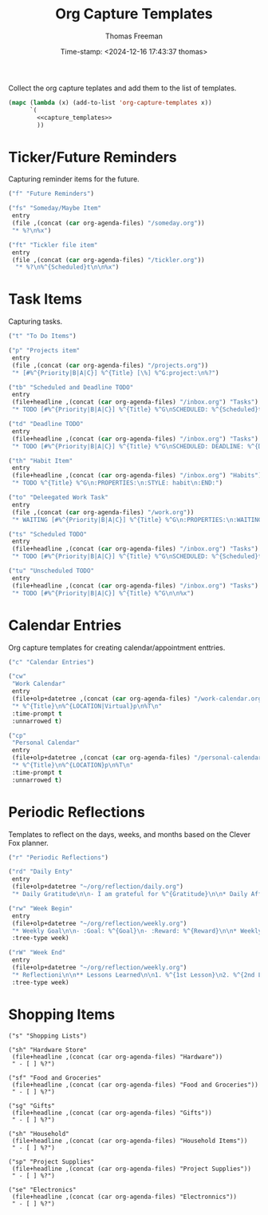  # -*-eval: (add-hook 'after-save-hook (lambda ()(org-babel-tangle)) nil t);-*-
 
#+title:  Org Capture Templates
#+author: Thomas Freeman
#+date: Time-stamp: <2024-12-16 17:43:37 thomas>
#+description: A series of org capture templates for org mode.


Collect the org capture teplates and add them to the list of templates.
#+begin_src emacs-lisp :comments org :noweb yes :tangle yes
  (mapc (lambda (x) (add-to-list 'org-capture-templates x)) 
        `(
          <<capture_templates>>
          ))
#+end_src

* Ticker/Future Reminders

Capturing reminder items for the future.
#+begin_src emacs-lisp :noweb-ref capture_templates
  ("f" "Future Reminders")

  ("fs" "Someday/Maybe Item"
   entry
   (file ,(concat (car org-agenda-files) "/someday.org"))
   "* %?\n%x")

  ("ft" "Tickler file item"
   entry
   (file ,(concat (car org-agenda-files) "/tickler.org"))
    "* %?\n%^{Scheduled}t\n\n%x")
#+end_src

*  Task Items

Capturing tasks.
#+begin_src emacs-lisp :noweb-ref capture_templates
  ("t" "To Do Items")

  ("p" "Projects item"
   entry
   (file ,(concat (car org-agenda-files) "/projects.org"))
   "* [#%^{Priority|B|A|C}] %^{Title} [\%] %^G:project:\n%?")

  ("tb" "Scheduled and Deadline TODO"
   entry
   (file+headline ,(concat (car org-agenda-files) "/inbox.org") "Tasks")
   "* TODO [#%^{Priority|B|A|C}] %^{Title} %^G\nSCHEDULED: %^{Scheduled}t DEADLINE: %^{Deadline}t\n %(my/org-contacts)")

  ("td" "Deadline TODO"
   entry
   (file+headline ,(concat (car org-agenda-files) "/inbox.org") "Tasks")
   "* TODO [#%^{Priority|B|A|C}] %^{Title} %^G\nSCHEDULED: DEADLINE: %^{Deadline}t\n%x")

  ("th" "Habit Item"
   entry
   (file+headline ,(concat (car org-agenda-files) "/inbox.org") "Habits")
   "* TODO %^{Title} %^G\n:PROPERTIES:\n:STYLE: habit\n:END:")

  ("to" "Deleegated Work Task"
   entry
   (file ,(concat (car org-agenda-files) "/work.org"))
   "* WAITING [#%^{Priority|B|A|C}] %^{Title} %^G\n:PROPERTIES:\n:WAITING_ON: %(or\n\n%x")

  ("ts" "Scheduled TODO"
   entry
   (file+headline ,(concat (car org-agenda-files) "/inbox.org") "Tasks")
   "* TODO [#%^{Priority|B|A|C}] %^{Title} %^G\nSCHEDULED: %^{Scheduled}t\n\n%x")

  ("tu" "Unscheduled TODO"
   entry
   (file+headline ,(concat (car org-agenda-files) "/inbox.org") "Tasks")
   "* TODO [#%^{Priority|B|A|C}] %^{Title} %^G\n\n%x")
#+end_src

* Calendar Entries

Org capture templates for creating calendar/appointment enttries.
#+begin_src emacs-lisp :noweb-ref capture_templates
  ("c" "Calendar Entries")
  
  ("cw"
   "Work Calendar"
   entry
   (file+olp+datetree ,(concat (car org-agenda-files) "/work-calendar.org"))
   "* %^{Title}\n%^{LOCATION|Virtual}p\n%T\n"
   :time-prompt t
   :unnarrowed t)

  ("cp"
   "Personal Calendar"
   entry
   (file+olp+datetree ,(concat (car org-agenda-files) "/personal-calendar.org"))
   "* %^{Title}\n%^{LOCATION}p\n%T\n"
   :time-prompt t
   :unnarrowed t)
#+end_src

* Periodic Reflections

Templates to reflect on the days, weeks, and months based on the Clever Fox planner.
#+begin_src emacs-lisp :noweb-reg capture_templates
  ("r" "Periodic Reflections")

  ("rd" "Daily Enty"
   entry
   (file+olp+datetree "~/org/reflection/daily.org")
   "* Daily Gratitude\n\n- I am grateful for %^{Gratitude}\n\n* Daily Affirmation\n\n%^{Affirmation}\n\n* Daily Goal\n\n%^{Today's Goal}")

  ("rw" "Week Begin"
   entry
   (file+olp+datetree "~/org/reflection/weekly.org")
   "* Weekly Goal\n\n- :Goal: %^{Goal}\n- :Reward: %^{Reward}\n\n* Weekly Priorities\n\n1. %^{1st Priority}\n2. %^{2nd Priority}\n3. %^{3rd Priority}\n\n* Exicted About\n1. %^{Excited About 1}\n2. %^{ Excited About 2}\n3.  %^{Excited About 3}"
   :tree-type week)

  ("rW" "Week End"
   entry
   (file+olp+datetree "~/org/reflection/weekly.org")
   "* Reflectioni\n\n** Lessons Learned\n\n1. %^{1st Lesson}\n2. %^{2nd Lesson}\n3. %^{3rd Lesson}\n** This Week's Wins\n\n1. %^{1st Win}\n2. %^{2nd Win}\n3. %^{3rd Win}\n\n** Improvments for Next Week\n1. %^{1st Improvement}\n2. %^{2nd Improvement}\n3. %^{3rd Improvement}"
   :tree-type week)
#+end_src

* Shopping Items

#+begin_src elisp :tangle yes :comments org :noweb-ref capture_templates
  ("s" "Shopping Lists")

  ("sh" "Hardware Store"
   (file+headline ,(concat (car org-agenda-files) "Hardware"))
   " - [ ] %?")

  ("sf" "Food and Groceries"
   (file+headline ,(concat (car org-agenda-files) "Food and Groceries"))
   " - [ ] %?")

  ("sg" "Gifts"
   (file+headline ,(concat (car org-agenda-files) "Gifts"))
   " - [ ] %?")

  ("sh" "Household"
   (file+headline ,(concat (car org-agenda-files) "Household Items"))
   " - [ ] %?")

  ("sp" "Project Supplies"
   (file+headline ,(concat (car org-agenda-files) "Project Supplies"))
   " - [ ] %?")

  ("se" "Electronics"
   (file+headline ,(concat (car org-agenda-files) "Electronnics"))
   " - [ ] %?")
#+end_src
